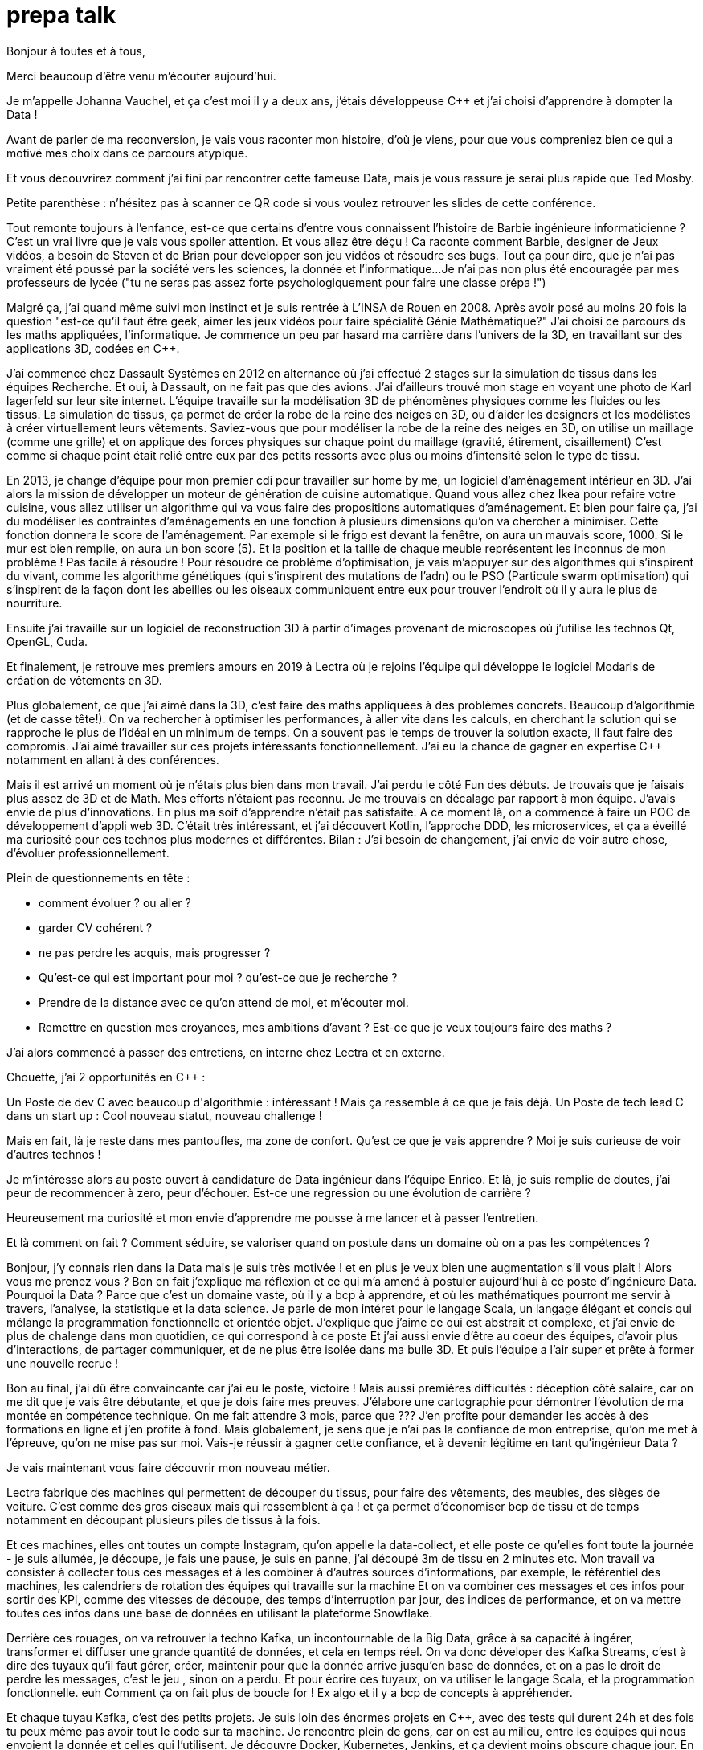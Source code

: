 = prepa talk

Bonjour à toutes et à tous,

Merci beaucoup d'être venu m'écouter aujourd'hui.

Je m'appelle Johanna Vauchel, et ça c'est moi il y a deux ans, j'étais développeuse C++
et j'ai choisi d'apprendre à dompter la Data !

Avant de parler de ma reconversion, je vais vous raconter mon histoire, d'où je viens,
pour que vous compreniez bien ce qui a motivé mes choix dans ce parcours atypique.

Et vous découvrirez comment j'ai fini par rencontrer cette fameuse Data,
mais je vous rassure je serai plus rapide que Ted Mosby.

Petite parenthèse : n'hésitez pas à scanner ce QR code si vous voulez retrouver les slides de cette conférence.

Tout remonte toujours à l'enfance, est-ce que certains d'entre vous connaissent l'histoire de Barbie ingénieure informaticienne ?
C'est un vrai livre que je vais vous spoiler attention. Et vous allez être déçu ! Ca raconte comment Barbie, designer de Jeux vidéos, a besoin de Steven et de Brian pour développer son jeu vidéos et résoudre ses bugs.
Tout ça pour dire, que je n'ai pas vraiment été poussé par la société vers les sciences, la donnée et l'informatique...
Je n'ai pas non plus été encouragée par mes professeurs de lycée ("tu ne seras pas assez forte psychologiquement pour faire une classe prépa !")

Malgré ça, j'ai quand même suivi mon instinct et je suis rentrée à L'INSA de Rouen en 2008.
Après avoir posé au moins 20 fois la question "est-ce qu'il faut être geek, aimer les jeux vidéos pour faire spécialité Génie Mathématique?"
J'ai choisi ce parcours ds les maths appliquées, l'informatique.
Je commence un peu par hasard ma carrière dans l'univers de la 3D, en travaillant sur des applications 3D, codées en C++.

J'ai commencé chez Dassault Systèmes en 2012 en alternance où j'ai effectué 2 stages sur la simulation de tissus dans les équipes Recherche.
Et oui, à Dassault, on ne fait pas que des avions. J'ai d'ailleurs trouvé mon stage en voyant une photo de Karl lagerfeld sur leur site internet.
L'équipe travaille sur la modélisation 3D de phénomènes physiques comme les fluides ou les tissus.
La simulation de tissus, ça permet de créer la robe de la reine des neiges en 3D, ou d'aider les designers et les modélistes à créer virtuellement leurs vêtements.
Saviez-vous que pour modéliser la robe de la reine des neiges en 3D,
on utilise un maillage (comme une grille) et on applique des forces physiques sur chaque point du maillage (gravité, étirement, cisaillement)
C'est comme si chaque point était relié entre eux par des petits ressorts avec plus ou moins d'intensité selon le type de tissu.

En 2013, je change d'équipe pour mon premier cdi pour travailler sur home by me, un logiciel d'aménagement intérieur en 3D.
J'ai alors la mission de développer un moteur de génération de cuisine automatique.
Quand vous allez chez Ikea pour refaire votre cuisine, vous allez utiliser un algorithme qui va vous faire des propositions automatiques d'aménagement.
Et bien pour faire ça, j'ai du modéliser les contraintes d'aménagements en une fonction à plusieurs dimensions qu'on va chercher à minimiser.
Cette fonction donnera le score de l'aménagement.
Par exemple si le frigo est devant la fenêtre, on aura un mauvais score, 1000. Si le mur est bien remplie, on aura un bon score (5).
Et la position et la taille de chaque meuble représentent les inconnus de mon problème ! Pas facile à résoudre !
Pour résoudre ce problème d'optimisation, je vais m'appuyer sur des algorithmes qui s'inspirent du vivant, comme les algorithme génétiques (qui s'inspirent des mutations de l'adn) ou le PSO (Particule swarm optimisation)
qui s'inspirent de la façon dont les abeilles ou les oiseaux communiquent entre eux pour trouver l'endroit où il y aura le plus de nourriture.

Ensuite j'ai travaillé sur un logiciel de reconstruction 3D à partir d'images provenant de microscopes où j'utilise les technos Qt, OpenGL, Cuda.


Et finalement, je retrouve mes premiers amours en 2019 à Lectra où je rejoins l'équipe qui développe le logiciel Modaris de création de vêtements en 3D.

Plus globalement, ce que j'ai aimé dans la 3D, c'est faire des maths appliquées à des problèmes concrets.
Beaucoup d'algorithmie (et de casse tête!).
On va rechercher à optimiser les performances, à aller vite dans les calculs, en cherchant la solution qui se rapproche le plus de l'idéal en un minimum de temps.
On a souvent pas le temps de trouver la solution exacte, il faut faire des compromis.
J'ai aimé travailler sur ces projets intéressants fonctionnellement. J'ai eu la chance de gagner en expertise C++ notamment en allant à des conférences.



Mais il est arrivé un moment où je n'étais plus bien dans mon travail.
J'ai perdu le côté Fun des débuts. Je trouvais que je faisais plus assez de 3D et de Math.
Mes efforts n'étaient pas reconnu. Je me trouvais en décalage par rapport à mon équipe. J'avais envie de plus d'innovations.
En plus ma soif d'apprendre n'était pas satisfaite. A ce moment là, on a commencé à faire un POC de développement d'appli web 3D.
C'était très intéressant, et j'ai découvert Kotlin, l'approche DDD, les microservices, et ça a éveillé ma curiosité pour ces technos plus modernes et différentes.
Bilan : J'ai besoin de changement, j'ai envie de voir autre chose, d'évoluer professionnellement.

Plein de questionnements en tête :

* comment évoluer ? ou aller ?
* garder CV cohérent ?
* ne pas perdre les acquis, mais progresser ?
* Qu'est-ce qui est important pour moi ? qu'est-ce que je recherche ?
* Prendre de la distance avec ce qu'on attend de moi, et m'écouter moi.
* Remettre en question mes croyances, mes ambitions d'avant ? Est-ce que je veux toujours faire des maths ?

J'ai alors commencé à passer des entretiens, en interne chez Lectra et en externe.

Chouette, j'ai 2 opportunités en C++ :

Un Poste de dev C++ avec beaucoup d'algorithmie : intéressant ! Mais ça ressemble à ce que je fais déjà.
Un Poste de tech lead C++ dans un start up : Cool nouveau statut, nouveau challenge !

Mais en fait, là je reste dans mes pantoufles, ma zone de confort.
Qu’est ce que je vais apprendre ? Moi je suis curieuse de voir d’autres technos !

Je m'intéresse alors au poste ouvert à candidature de Data ingénieur dans l'équipe Enrico.
Et là, je suis remplie de doutes, j'ai peur de recommencer à zero, peur d'échouer.
Est-ce une regression ou une évolution de carrière ?

Heureusement ma curiosité et mon envie d’apprendre me pousse à me lancer et à passer l'entretien.

Et là comment on fait ? Comment séduire, se valoriser quand on postule dans un domaine où on a pas les compétences ?

Bonjour, j’y connais rien dans la Data mais je suis très motivée !
et en plus je veux bien une augmentation s'il vous plait ! Alors vous me prenez vous ?
Bon en fait j'explique ma réflexion et ce qui m'a amené à postuler aujourd'hui à ce poste d'ingénieure Data.
Pourquoi la Data ? Parce que c'est un domaine vaste, où il y a bcp à apprendre, et où les mathématiques pourront me servir à travers, l'analyse, la statistique et la data science.
Je parle de mon intéret pour le langage Scala, un langage élégant et concis qui mélange la programmation fonctionnelle et orientée objet.
J'explique que j'aime ce qui est abstrait et complexe, et j'ai envie de plus de chalenge dans mon quotidien, ce qui correspond à ce poste
Et j'ai aussi envie d'être au coeur des équipes, d'avoir plus d'interactions, de partager communiquer, et de ne plus être isolée dans ma bulle 3D.
Et puis l'équipe a l'air super et prête à former une nouvelle recrue !

Bon au final, j'ai dû être convaincante car j'ai eu le poste, victoire !
Mais aussi premières difficultés : déception côté salaire, car on me dit que je vais être débutante, et que je dois faire mes preuves.
J'élabore une cartographie pour démontrer l'évolution de ma montée en compétence technique.
On me fait attendre 3 mois, parce que ???
J'en profite pour demander les accès à des formations en ligne et j'en profite à fond.
Mais globalement, je sens que je n'ai pas la confiance de mon entreprise, qu'on me met à l'épreuve, qu'on ne mise pas sur moi.
Vais-je réussir à gagner cette confiance, et à devenir légitime en tant qu'ingénieur Data ?

Je vais maintenant vous faire découvrir mon nouveau métier.

Lectra fabrique des machines qui permettent de découper du tissus, pour faire des vêtements, des meubles, des sièges de voiture.
C'est comme des gros ciseaux mais qui ressemblent à ça ! et ça permet d'économiser bcp de tissu et de temps notamment en découpant plusieurs piles de tissus à la fois.

Et ces machines, elles ont toutes un compte Instagram, qu'on appelle la data-collect, et elle poste ce qu'elles font toute la journée - je suis allumée, je découpe, je fais une pause, je suis  en panne, j'ai découpé 3m de tissu en 2 minutes etc.
Mon travail va consister à collecter tous ces messages et à les combiner à d'autres sources d'informations, par exemple, le référentiel des machines, les calendriers de rotation des équipes qui travaille sur la machine
Et on va combiner ces messages et ces infos pour sortir des KPI, comme des vitesses de découpe, des temps d'interruption par jour, des indices de performance, et on va mettre toutes ces infos dans une base de données en utilisant la plateforme Snowflake.

Derrière ces rouages, on va retrouver la techno Kafka, un incontournable de la Big Data, grâce à sa capacité à ingérer, transformer et diffuser une grande quantité de données, et cela en temps réel.
On va donc déveloper des Kafka Streams, c'est à dire des tuyaux qu'il faut gérer, créer, maintenir
pour que la donnée arrive jusqu'en base de données, et on a pas le droit de perdre les messages, c'est le jeu , sinon on a perdu.
Et pour écrire ces tuyaux, on va utiliser le langage Scala, et la programmation fonctionnelle. euh Comment ça on fait plus de boucle for !
Ex algo et il y a bcp de concepts à appréhender.

Et chaque tuyau Kafka, c'est des petits projets. Je suis loin des énormes projets en C++, avec des tests qui durent 24h et des
fois tu peux même pas avoir tout le code sur ta machine.
Je rencontre plein de gens, car on est au milieu, entre les équipes qui nous envoient la donnée et celles qui l'utilisent.
Je découvre Docker, Kubernetes, Jenkins, et ça devient moins obscure chaque jour.
En plus ça permet de faire les MEP instantanée, de façon transparente, alors que j'étais habituée à une ou deux release par an.
Et le métier de Data Ingé, c'est aussi beaucoup de veille techno, d'amélioration des process, d'automatisation, on veut améliorer la qualités de nos données, et analyser des potentiels anomalies.
C'est un domaine qui évolue sans cesse, il faut s'adapter.
Un autre pilier, c'est la partie métier. Il faut comprendre les données qu'on manipule pour pouvoir les traiter au mieux,
et comprendre le besoin clients autour des machines de découpe.

Dans les challenges qu'on a eu besoin d'adresser, le premier ça a été la migration de base de données.
On est passé de SQL Server à Snowflake. J'ai dû se former à snowflake, décrire les règles et une stratégie de migration pour migrer tout l'historique des données.
Je vous rappelle qu'on n'a pas le droit de perdre des données, du coup on a dû alimenter les deux bases en même temps, migrer l'historique et gérer des doublons avant de débrancher sql server.
Autre challenge, on a voulu être plus précis dans le découpage des temps d'utilisation machine pour pouvoir avoir un temps de coupe par jour.
On a du reprendre tout l'historique pour découper les coupes à cheval sur plusieurs jours.
Autre challenge, avoir des KPIs en temps réel. En fait, j'ai retrouvé mes casse-têtes mathématiques.


Pour dompter cette fameuse Data, j'ai dû me former, d'abord seule.
Via des formations en ligne (yen a bcp, moi j'ai choisi udemy) et aussi des formations internes, données par des collègues par exemple.
Mais ce n'est pas tout ! La formation c'est dans le quotidien que ça se joue.
Je regardai les commits des collègues tous les soirs pour pouvoir poser des questions lors des revues de code le lendemain.
Oui j'espionnais mes collègues !
Et puis le plus important c'est de se lancer et de se tromper, chercher par soi-même c'est comme ça qu'on apprend.
Ensuite, il faut pas hésiter à donner son avis, bombarder ses collègues de questions, demander de réexpliquer.
"Pourquoi vous avez fait ça comme ça?" Ca permet aussi de challenger des décisions historiques et de lancer de nouvelles idées.
Et puis partager ce qu'on apprend ça permet de vérifier qu'on a bien tout compris,
alors j'ai écrit un projet d'exemple et d'exercices sur l'API de Kafka Stream et j'ai organisé des ateliers en interne pour
partager avec les autres équipes et leur faire découvrir Kafka.
Et enfin, c'est pas parce qu'on a peu d'expérience qu'on ne peut pas aller chercher de l'info dans les conférences (Kafka Summit, Scala IO, Jug Summer Camp, Mixit, Bdx IO).
Et en plus, assister à ces conférences, ça m'a finalement donné envie de me lancer en tant que speaker.

Mais la réussite de ma reconversion, je la dois en vérité à mon équipe qui a tout mis en oeuvre pour bien m'accueillir et m'accompagner.
On m'a attribué un parrain qui m'a appris le fonctionnel et Kafka.
Lors des réunions, on écrit le compte rendu en live, on fait des schémas, on fait en sorte que tout le monde repartent avec le même niveau de connaissance;
On fait du mob, du pair.
On fait des points réguliers de sharing pour partager nos connaissances sur diverses sujets.
Mais l'essentiel c'est que mon équipe m'a soutenu et encouragé dès le début, en me demandant mon avis même quand j'avais pas encore les connaissances.
Ils ont eu confiance en moi et ça m'a permis de m'épanouir et de me sentir à ma place

Mais je ne vais pas vous mentir, malgré cette super équipe à la fois hyper compétente mais aussi très humble et bienveillante, je suis passée par beaucoup de haut et de bas.
On va donc parler des doutes et des moments difficiles.


Par exemple il y a certains jours où j'avais ces petites phrases qui tournaient dans ma tête:

* Je me sens nulle, je suis trop un boulet pour l'équipe
* Je rentre de vacances, et là je comprends plus rien, je suis perdue dans le fonctionnel qui a évolué,
je comprends plus certains concepts que je pensais acquis.
* En plus j'ai toujours pas compris c'est quoi une monad en Scala alors que mon collègue Sylvain me l'a expliqué plein de fois,
* et puis finalement est-ce que j'ai pas fait cette reconversion pour rien ?
* est-ce qu'on me considère toujours comme une débutante ?


Bon ça c'est les doutes, et c'est parfois très difficile de faire taire cette petite voix.
On appelle ça aussi le syndrôme de l'imposteur.

Il y a aussi certaines phrases qu'on reçoit de l'extérieur, pas forcément malveillantes à la base, mais qui peuvent déstabiliser
et décourager dans un contexte où l'on recherche à être légitime auprès des autres.
Je précise que ces phrases provenant de personnes extérieures à mon équipe.

* "ah oui c'est toi la nouvelle QA de l'équipe Enrico?"
* "ça te fait pas peur de travailler qu'avec des gars ?"
* Une fois, une personne d'une autre équipe m'a pris à partie sans mon équipe, et m'a questionné devant d'autres et de façon agressive sur un choix technique pris par l'équipe avant mon arrivée.
Et je n'avais pas les codes, l'historique pour me défendre. ca m'a beaucoup affecté
* "Nous n'avons pas pu satisfaire tes prétentions salariales en vue du contexte économique"
* "ah si t'es prise en tant que speaker c'est parce que t'es une femme"

En fait ce que je ressens c'est que je ne suis pas prise au sérieux dans mon rôle Ingénieur Data, de speaker.
Est-ce qu'on va toujours me voir comme la fille de l'équipe Enrico, la débutante qui a besoin de Brian et Steven pour réussir ?

Pour lutter contre ces doutes, ces incertitudes, ces découragements, il va falloir apprendre à enlever son masque d'imposteur,
et petit à petit ouvrir les yeux sur ce que l'on vaut et sur ce qu'on a accomplie.
Et pour ça, on va commencer par savourer les petites et les grandes victoires :

* Par exemple, des les débuts de la reconversion: ok, Je viens d'arriver dans l'équipe, je connais pas encore bien les technos Data mais je vais moi aussi partager sur ce que je connais lors des sharing: présentation de la 3D, tutos Git, et organisation de team building, animation de rétros. Comme ça j'apporte ma pierre à l'edifice
* Deuxième story sur le même projet kafka stream, c'est bon je connais le code, le métier, et je développe la story plus rapidement que la première fois
* Encouragements/compliments de l'équipe
* Quand je propose des idées pertinentes en réunion.
* Moi aussi je veux être speaker !
* Et finalement, il faut simplement être fière d'être sorti de sa zone de confort.


On se rend compte que la reconversion c'est pas simplement une quete d'apprentissage, de montée en compétence, c'est surtout une quete de légitimité.
On va éprouver et améliorer notre confiance en soi au quotidien
Et on va devoir aussi convaincre les autres que maintenant, on a les compétences, on sait être efficace et autonome, qu'on est force de proposition, et qu'en plus on n'a plus peur de rien :)

On se rend compte qu'avoir un parcours atypique, c'est un gage d'agilité et d'innovation.
En fait, on n'est pas un poids pour l'équipe mais un atout car on va favoriser la diversité des profils de l'équipe, essentielles dans une équipe agile performante.
On pourra pousser l'équipe à se challenger et à changer ses automatismes à travers un nouveau regard parce qu'on n'a pas peur de sortir de sa zone de confort,
On pourra proposer des idées disruptives parce  qu'on a un parcours différent.
Par exemple, je pense qu'avec mon background mathématique, j'ai pu amener à l'équipe plus de rigueur et d'assiduité dans les analyses.
Et aussi, comme je suis attachée à la partie fonctionnelle, j'aime m'interroge sur le besoin client et pourquoi on fait les choses.
En fait, quand on commence, on s'arrête plus, on a encore envie d'apprendre, on est plus motivé et déterminé, c'est devenu un etat d'esprit
Par exemple aujourd'hui, j'ai envie de plus connaitre le métier autour des machines de découpe, et de mieux comprendre les données pour être capables un jour de plus les faire parler, pour de la prédiction ou du conseil à la prise de décision.
On se rend compte qu'on a acquis beaucoup plus que des connaissances techniques, on sait d'autant plus évoluer et s'adapter aux besoins de changement.



Et vous, vous vous lancez ?

Conseils pour se lancer dans une reconversion
Il faut bien choisir son équipe et son chef, car l'environnement de travail va être déterminant dans la réussite de la reconversion.
Si on a un chef qui te dévalorise ça va pas marcher. C'est une question de confiance.
Bien négocier les conditions du poste (salaire, le temps de formation le titre de poste).
Et pourquoi pas se faire financer une formation externe diplomante, surtout si on change complètement de métier.
Accepter de repartir de zero, et que l'apprentissage soit long, de pas tout maitriser.
Avancer petit à petit, un  sujet après l'autre, se booster au quotidien mais sans se décourager
Mettre son égo de côté et rester sincère
Oser les questions bêtes même quand ça parait acquis pour tout le monde

Concrètement comment je fais ?
On regarde si on peut évoluer en interne, on en discute.
On argumente ses choix honnêtement, on ne cherche pas à se survendre.
Et on tente de postuler à des jobs qui ne nous correspondent pas exactement à l'intant t, mais dans lesquels on se projette bien.
On fait des vis ma vie dans une autre équipe pour découvrir ce qui se fait ailleurs.
On s'ouvre l'esprit en allant voir des conférences qui ne nous correspondent pas
On suit des formations ou on fait de la veille techno sur des sujets qu'on ne connait pas.

C'est aussi à l'entreprise de faire en sorte d'accueillir ces profils atypiques et favoriser l'inclusion.
Elle doit être ouverte dans les descriptions de poste pour ouvrir la porte à ces profils.
Rappelez vous que qd on est une femme, on est pas poussé à faire un métier tech, et bcp d'entre nous se réorientent au cours de leur carrière pour faire de l'informatique.
Est-ce qu'accueillir plus de profil en reconversion, ce ne serait pas amener plus de femmes dans la tech ?
Il faut aussi donner du temps aux équipes pour former les nouveaux et
donner le temps et les moyens aux reconvertis de se former.
Car l'entreprise va comme ça s'enrichir des différences et des expériences de chacun.

Pour finir, un petit résumé de ce retour d'expérience.
Mon entourage, et ma personnalité ont fait que j'ai eu la chance de commencer ma carrière dans l'univers de la 3D.
Je suis arrivée à un moment où j'ai eu besoin de faire le point sur mes envies, sur ce que je cherchais dans mon quotidien.
J'ai compris que j'avais besoin de changement.
J'ai alors fait le choix de me lancer et d'apprendre à dompter la data. Et ça n'a pas été simple, j'ai connu des hauts et des bas.
Mais mon équipe m'a soutenu, et j'ai finalement appris à prendre confiance en moi et en mes capacités.
Je me suis rendu compte que le challenge de ma reconversion, c'était pas seulement acquérir des compétences, non c'était surtout
une quête de légitimité, et de confiance, auprès de moi-même, de l'entreprise, et des autres.
Et j'en suis ressorti plus sûre de moi et prête à me lancer dans de nouveau défi, comme celui de devenir speaker.


Merci beaucoup pour votre attention.
j'espère vous avoir donné envie d'affronter vos doutes et de croire en vous.
N'hésitez pas si vous avez des questions où si vous souhaitez assi partager votre expérience sur le sujet de la reconversion.
Merci !


// Retour de la répèt du 22 juin :
//
//
// Quand je décris la partie 3D, se mettre en mode récit, ou je suis partie, jusqu'à où je suis arrivée, univers de base
// Et plus décrire les 2 univers
//
//
// Etoffer le rôle de l'équipe et la notion de confiance, contribution de chacun (toi/ équipe/ entreprise)
//
// Ajouter des notions de durées dans les étapes : temps de formation, et maintenant où j'en suis, niveau de maîtrise
//
// Donner des exemples d'idées disruptives du quotidien, regard différent
//
// Parler du QR Code
//
// Parler de la légitimité dans l'entretien?
// Parler plus de la confiance en soi
// Syndrôme de l'inposteur
//
// Maîtrise des compétences
// Cartographie des compétences
//
// Agilité à la fin, et pas au milieu des conseils
// Regrouper les conseils et agilité à la fin
//
// capacité d'adaptation (surtout si conf agile) pour produit et façons de travailler
// Etat d'esprit, et pas juste dans le cadre de la reconversion
// Soif d'apprendre, peut etre refaire une reconversion un jour
//
// Bcp plus d'exemples, plus d'humour
//
// A la fin résumer , mettre en avant, 2 -3 phrases
// via la confiance, démonstration de la confiance, développer la confiance en soi, en l'équipe, en l'entreprise
//
// Les clés  => pas seulement pour la reconversion mais en général






